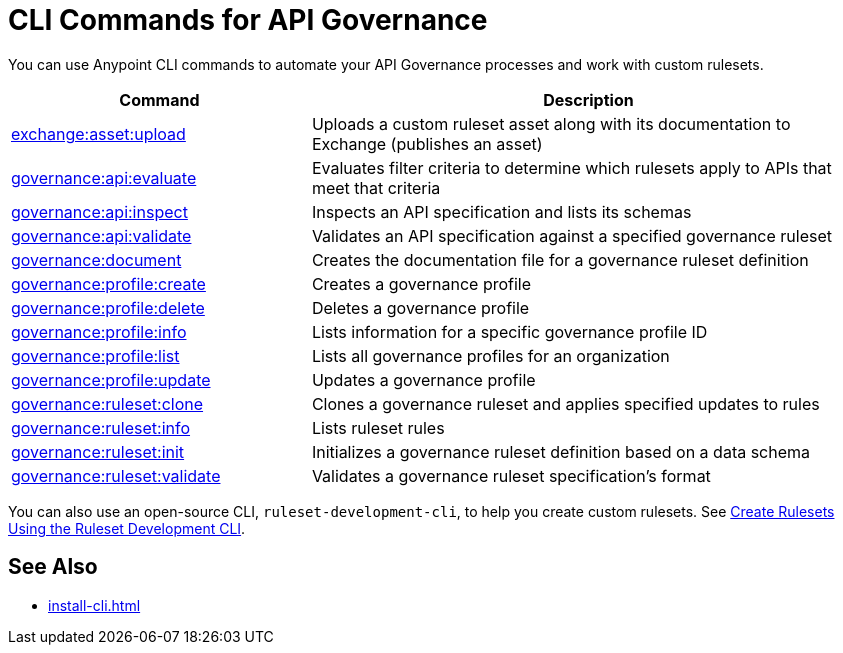 = CLI Commands for API Governance

You can use Anypoint CLI commands to automate your API Governance processes and work with custom rulesets.   

[%header,cols="35a,65a"]
|===
|Command |Description
| xref:custom-rulesets-validate-and-publish#publish-ruleset[exchange:asset:upload] | Uploads a custom ruleset asset along with its documentation to Exchange (publishes an asset)
| xref:monitor-api-conformance.adoc#governance-api-evaluate[governance:api:evaluate] | Evaluates filter criteria to determine which rulesets apply to APIs that meet that criteria
| xref:custom-rulesets-new#governance-api-inspect[governance:api:inspect] | Inspects an API specification and lists its schemas
| xref:find-conformance-issues.adoc#governance-api-validate[governance:api:validate] | Validates an API specification against a specified governance ruleset
|xref:custom-rulesets-validate-and-publish#governance-document[governance:document] | Creates the documentation file for a governance ruleset definition
| xref:create-profiles.adoc#governance-profile-create[governance:profile:create] | Creates a governance profile
| xref:create-profiles.adoc#governance-profile-delete[governance:profile:delete] | Deletes a governance profile
| xref:create-profiles.adoc#governance-profile-info[governance:profile:info] | Lists information for a specific governance profile ID
| xref:create-profiles.adoc#governance-profile-list[governance:profile:list] | Lists all governance profiles for an organization
| xref:create-profiles.adoc#governance-profile-update[governance:profile:update] | Updates a governance profile
| xref:custom-rulesets-modify#governance-ruleset-clone[governance:ruleset:clone] | Clones a governance ruleset and applies specified updates to rules
| xref:custom-rulesets-modify#governance-ruleset-info[governance:ruleset:info] | Lists ruleset rules
| xref:create-custom-rulesets.adoc#governance-ruleset-init[governance:ruleset:init] | Initializes a governance ruleset definition based on a data schema
| xref:custom-rulesets-validate-and-publish#governance-ruleset-validate[governance:ruleset:validate] | Validates a governance ruleset specification's format
|===

You can also use an open-source CLI, `ruleset-development-cli`, to help you create custom rulesets. See xref:custom-rulesets-new#create-rulesets-using-cli[Create Rulesets Using the Ruleset Development CLI].

== See Also

* xref:install-cli.adoc[]